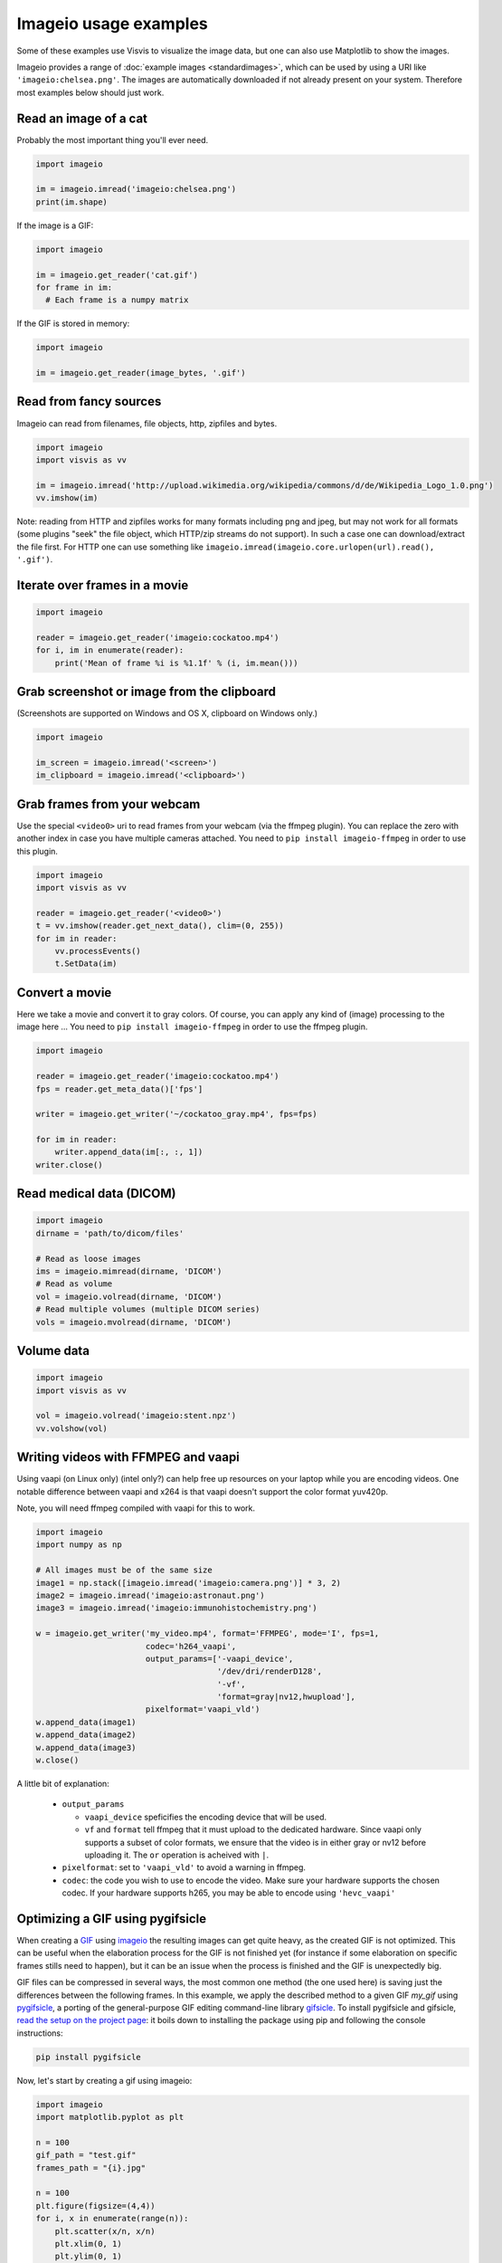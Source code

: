 Imageio usage examples
======================

Some of these examples use Visvis to visualize the image data,
but one can also use Matplotlib to show the images.

Imageio provides a range of :doc:`example images <standardimages>`,
which can be used by using a URI like ``'imageio:chelsea.png'``. The images
are automatically downloaded if not already present on your system.
Therefore most examples below should just work.


Read an image of a cat
----------------------

Probably the most important thing you'll ever need.

.. code-block:: python

    import imageio

    im = imageio.imread('imageio:chelsea.png')
    print(im.shape)
    
If the image is a GIF:

.. code-block:: python

    import imageio
    
    im = imageio.get_reader('cat.gif')
    for frame in im:
      # Each frame is a numpy matrix
      
If the GIF is stored in memory:

.. code-block:: python

    import imageio
    
    im = imageio.get_reader(image_bytes, '.gif')
    


Read from fancy sources
-----------------------

Imageio can read from filenames, file objects, http, zipfiles and bytes.

.. code-block:: python

    import imageio
    import visvis as vv

    im = imageio.imread('http://upload.wikimedia.org/wikipedia/commons/d/de/Wikipedia_Logo_1.0.png')
    vv.imshow(im)

Note: reading from HTTP and zipfiles works for many formats including png and jpeg, but may not work
for all formats (some plugins "seek" the file object, which HTTP/zip streams do not support).
In such a case one can download/extract the file first. For HTTP one can use something like
``imageio.imread(imageio.core.urlopen(url).read(), '.gif')``.

Iterate over frames in a movie
------------------------------

.. code-block:: python

    import imageio

    reader = imageio.get_reader('imageio:cockatoo.mp4')
    for i, im in enumerate(reader):
        print('Mean of frame %i is %1.1f' % (i, im.mean()))


Grab screenshot or image from the clipboard
-------------------------------------------

(Screenshots are supported on Windows and OS X, clipboard on Windows only.)

.. code-block:: python

    import imageio

    im_screen = imageio.imread('<screen>')
    im_clipboard = imageio.imread('<clipboard>')


Grab frames from your webcam
----------------------------

Use the special ``<video0>`` uri to read frames from your webcam (via
the ffmpeg plugin). You can replace the zero with another index in case
you have multiple cameras attached. You need to ``pip install imageio-ffmpeg``
in order to use this plugin.

.. code-block:: python

    import imageio
    import visvis as vv

    reader = imageio.get_reader('<video0>')
    t = vv.imshow(reader.get_next_data(), clim=(0, 255))
    for im in reader:
        vv.processEvents()
        t.SetData(im)


Convert a movie
------------------------------

Here we take a movie and convert it to gray colors. Of course, you
can apply any kind of (image) processing to the image here ...
You need to ``pip install imageio-ffmpeg`` in order to use the ffmpeg plugin.

.. code-block:: python

    import imageio

    reader = imageio.get_reader('imageio:cockatoo.mp4')
    fps = reader.get_meta_data()['fps']

    writer = imageio.get_writer('~/cockatoo_gray.mp4', fps=fps)

    for im in reader:
        writer.append_data(im[:, :, 1])
    writer.close()



Read medical data (DICOM)
-------------------------

.. code-block:: python

    import imageio
    dirname = 'path/to/dicom/files'

    # Read as loose images
    ims = imageio.mimread(dirname, 'DICOM')
    # Read as volume
    vol = imageio.volread(dirname, 'DICOM')
    # Read multiple volumes (multiple DICOM series)
    vols = imageio.mvolread(dirname, 'DICOM')


Volume data
-----------

.. code-block:: python

    import imageio
    import visvis as vv

    vol = imageio.volread('imageio:stent.npz')
    vv.volshow(vol)


Writing videos with FFMPEG and vaapi
------------------------------------
Using vaapi (on Linux only) (intel only?) can help free up resources on
your laptop while you are encoding videos. One notable
difference between vaapi and x264 is that vaapi doesn't support the color
format yuv420p.

Note, you will need ffmpeg compiled with vaapi for this to work.

.. code-block:: python

    import imageio
    import numpy as np

    # All images must be of the same size
    image1 = np.stack([imageio.imread('imageio:camera.png')] * 3, 2)
    image2 = imageio.imread('imageio:astronaut.png')
    image3 = imageio.imread('imageio:immunohistochemistry.png')

    w = imageio.get_writer('my_video.mp4', format='FFMPEG', mode='I', fps=1,
                           codec='h264_vaapi',
                           output_params=['-vaapi_device',
                                          '/dev/dri/renderD128',
                                          '-vf',
                                          'format=gray|nv12,hwupload'],
                           pixelformat='vaapi_vld')
    w.append_data(image1)
    w.append_data(image2)
    w.append_data(image3)
    w.close()

A little bit of explanation:

  * ``output_params``
  
    * ``vaapi_device`` speficifies the encoding device that will be used.
    * ``vf`` and ``format`` tell ffmpeg that it must upload to the dedicated
      hardware. Since vaapi only supports a subset of color formats, we ensure
      that the video is in either gray or nv12 before uploading it. The ``or``
      operation is acheived with ``|``.

  * ``pixelformat``: set to ``'vaapi_vld'`` to avoid a warning in ffmpeg.
  * ``codec``: the code you wish to use to encode the video. Make sure your
    hardware supports the chosen codec. If your hardware supports h265, you
    may be able to encode using ``'hevc_vaapi'``
    
    
Optimizing a GIF using pygifsicle
------------------------------------
When creating a `GIF <https://it.wikipedia.org/wiki/Graphics_Interchange_Format>`_
using `imageio <https://imageio.readthedocs.io/en/stable/>`_ the resulting images
can get quite heavy, as the created GIF is not optimized.
This can be useful when the elaboration process for the GIF is not finished yet
(for instance if some elaboration on specific frames stills need to happen),
but it can be an issue when the process is finished and the GIF is unexpectedly big.

GIF files can be compressed in several ways, the most common one method
(the one used here) is saving just the differences between the following frames.
In this example, we apply the described method to a given GIF `my_gif` using
`pygifsicle <https://github.com/LucaCappelletti94/pygifsicle>`_, a porting
of the general-purpose GIF editing command-line library
`gifsicle <https://www.lcdf.org/gifsicle/>`_. To install pygifsicle and gifsicle,
`read the setup on the project page <https://github.com/LucaCappelletti94/pygifsicle>`_:
it boils down to installing the package using pip and following
the console instructions:

.. code-block:: shell

    pip install pygifsicle

Now, let's start by creating a gif using imageio:

.. code-block:: python

    import imageio
    import matplotlib.pyplot as plt
    
    n = 100
    gif_path = "test.gif"
    frames_path = "{i}.jpg"
    
    n = 100
    plt.figure(figsize=(4,4))
    for i, x in enumerate(range(n)):
        plt.scatter(x/n, x/n)
        plt.xlim(0, 1)
        plt.ylim(0, 1)
        plt.savefig("{i}.jpg".format(i=i))
        
    with imageio.get_writer(gif_path, mode='I') as writer:
        for i in range(n):
            writer.append_data(imageio.imread(frames_path.format(i=i)))
            
This way we obtain a 2.5MB gif.

We now want to compress the created GIF.
We can either overwrite the initial one or create a new optimized one:
We start by importing the library method:

.. code-block:: python

    from pygifsicle import optimize
    
    optimize(gif_path, "optimized.gif") # For creating a new one
    optimize(gif_path) # For overwriting the original one
   
The new optimized GIF now weights 870KB, almost 3 times less.

Putting everything together:

.. code-block:: python

    import imageio
    import matplotlib.pyplot as plt
    from pygifsicle import optimize
    
    n = 100
    gif_path = "test.gif"
    frames_path = "{i}.jpg"
    
    n = 100
    plt.figure(figsize=(4,4))
    for i, x in enumerate(range(n)):
        plt.scatter(x/n, x/n)
        plt.xlim(0, 1)
        plt.ylim(0, 1)
        plt.savefig("{i}.jpg".format(i=i))
        
    with imageio.get_writer(gif_path, mode='I') as writer:
        for i in range(n):
            writer.append_data(imageio.imread(frames_path.format(i=i)))
            
    optimize(gif_path)
